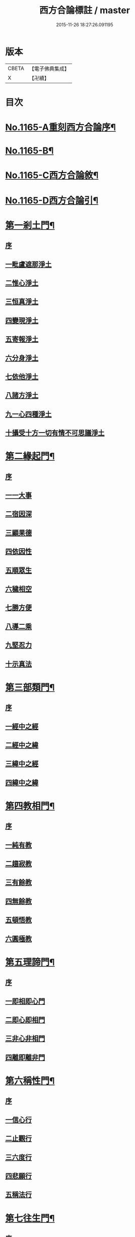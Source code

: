 #+TITLE: 西方合論標註 / master
#+DATE: 2015-11-26 18:27:26.091195
* 版本
 |     CBETA|【電子佛典集成】|
 |         X|【卍續】    |

* 目次
* [[file:KR6p0068_001.txt::001-0783a1][No.1165-A重刻西方合論序¶]]
* [[file:KR6p0068_001.txt::0783b13][No.1165-B¶]]
* [[file:KR6p0068_001.txt::0783c5][No.1165-C西方合論敘¶]]
* [[file:KR6p0068_001.txt::0786b2][No.1165-D西方合論引¶]]
* [[file:KR6p0068_001.txt::0786c11][第一剎土門¶]]
** [[file:KR6p0068_001.txt::0786c11][序]]
** [[file:KR6p0068_001.txt::0787a2][一毗盧遮那淨土]]
** [[file:KR6p0068_001.txt::0787b3][二惟心淨土]]
** [[file:KR6p0068_001.txt::0787b14][三恒真淨土]]
** [[file:KR6p0068_001.txt::0787b23][四變現淨土]]
** [[file:KR6p0068_001.txt::0787c6][五寄報淨土]]
** [[file:KR6p0068_001.txt::0788a2][六分身淨土]]
** [[file:KR6p0068_001.txt::0788a11][七依他淨土]]
** [[file:KR6p0068_001.txt::0788a17][八諸方淨土]]
** [[file:KR6p0068_001.txt::0788b3][九一心四種淨土]]
** [[file:KR6p0068_001.txt::0788c12][十攝受十方一切有情不可思議淨土]]
* [[file:KR6p0068_002.txt::002-0789c4][第二緣起門¶]]
** [[file:KR6p0068_002.txt::002-0789c4][序]]
** [[file:KR6p0068_002.txt::002-0789c16][一一大事]]
** [[file:KR6p0068_002.txt::0790a8][二宿因深]]
** [[file:KR6p0068_002.txt::0790b4][三顯果德]]
** [[file:KR6p0068_002.txt::0790b17][四依因性]]
** [[file:KR6p0068_002.txt::0790c1][五順眾生]]
** [[file:KR6p0068_002.txt::0790c10][六穢相空]]
** [[file:KR6p0068_002.txt::0791a5][七勝方便]]
** [[file:KR6p0068_002.txt::0791a14][八導二乘]]
** [[file:KR6p0068_002.txt::0791a23][九堅忍力]]
** [[file:KR6p0068_002.txt::0792c3][十示真法]]
* [[file:KR6p0068_003.txt::003-0793a5][第三部類門¶]]
** [[file:KR6p0068_003.txt::003-0793a5][序]]
** [[file:KR6p0068_003.txt::003-0793a16][一經中之經]]
** [[file:KR6p0068_003.txt::0793b8][二經中之緯]]
** [[file:KR6p0068_003.txt::0793b15][三緯中之經]]
** [[file:KR6p0068_003.txt::0794c4][四緯中之緯]]
* [[file:KR6p0068_004.txt::004-0796b12][第四教相門¶]]
** [[file:KR6p0068_004.txt::004-0796b12][序]]
** [[file:KR6p0068_004.txt::0796c3][一純有教]]
** [[file:KR6p0068_004.txt::0797a17][二趨寂教]]
** [[file:KR6p0068_004.txt::0797b6][三有餘教]]
** [[file:KR6p0068_004.txt::0797b18][四無餘教]]
** [[file:KR6p0068_004.txt::0797c6][五頓悟教]]
** [[file:KR6p0068_004.txt::0798a6][六圓極教]]
* [[file:KR6p0068_005.txt::005-0799c4][第五理諦門¶]]
** [[file:KR6p0068_005.txt::005-0799c4][序]]
** [[file:KR6p0068_005.txt::005-0799c12][一即相即心門]]
** [[file:KR6p0068_005.txt::0800c11][二即心即相門]]
** [[file:KR6p0068_005.txt::0801a20][三非心非相門]]
** [[file:KR6p0068_005.txt::0801c13][四離即離非門]]
* [[file:KR6p0068_006.txt::006-0802b20][第六稱性門¶]]
** [[file:KR6p0068_006.txt::006-0802b20][序]]
** [[file:KR6p0068_006.txt::0802c6][一信心行]]
** [[file:KR6p0068_006.txt::0803a2][二止觀行]]
** [[file:KR6p0068_006.txt::0803a21][三六度行]]
** [[file:KR6p0068_006.txt::0803b23][四悲願行]]
** [[file:KR6p0068_006.txt::0804a8][五稱法行]]
* [[file:KR6p0068_007.txt::007-0804b12][第七往生門¶]]
** [[file:KR6p0068_007.txt::007-0804b12][序]]
** [[file:KR6p0068_007.txt::0804c6][一菩薩生人中]]
** [[file:KR6p0068_007.txt::0805a3][二菩薩生兜率天]]
** [[file:KR6p0068_007.txt::0805a13][三菩薩生長壽等天]]
** [[file:KR6p0068_007.txt::0805b4][四菩薩生三界外]]
** [[file:KR6p0068_007.txt::0805b19][五菩薩初發心時生如來家]]
** [[file:KR6p0068_007.txt::0806b5][六菩薩三祇行滿生十方世界利益一切眾生]]
* [[file:KR6p0068_008.txt::008-0807a8][第八見網門¶]]
** [[file:KR6p0068_008.txt::008-0807a8][序]]
** [[file:KR6p0068_008.txt::008-0807a19][一斷滅墮]]
** [[file:KR6p0068_008.txt::0808a23][二怯劣墮]]
** [[file:KR6p0068_008.txt::0809a1][三隨語墮]]
** [[file:KR6p0068_008.txt::0809a17][四狂恣墮]]
** [[file:KR6p0068_008.txt::0809c8][五支離墮]]
** [[file:KR6p0068_008.txt::0810a12][六癡空墮]]
** [[file:KR6p0068_008.txt::0810c12][七隨緣墮]]
** [[file:KR6p0068_008.txt::0811b1][八唯心墮]]
** [[file:KR6p0068_008.txt::0811b14][九頓悟墮]]
** [[file:KR6p0068_008.txt::0812a11][十圓寔墮]]
* [[file:KR6p0068_009.txt::009-0812c4][第九修持門¶]]
** [[file:KR6p0068_009.txt::009-0812c4][序]]
** [[file:KR6p0068_009.txt::009-0812c14][一淨悟]]
** [[file:KR6p0068_009.txt::0813a18][二淨信]]
** [[file:KR6p0068_009.txt::0813b12][三淨觀]]
** [[file:KR6p0068_009.txt::0813c11][四淨念]]
** [[file:KR6p0068_009.txt::0814a2][五淨懺]]
** [[file:KR6p0068_009.txt::0814a23][六淨願]]
** [[file:KR6p0068_009.txt::0814c14][七淨戒]]
** [[file:KR6p0068_009.txt::0815a13][八淨處]]
** [[file:KR6p0068_009.txt::0815b2][九淨侶]]
** [[file:KR6p0068_009.txt::0815b19][十不定淨]]
* [[file:KR6p0068_010.txt::010-0815c15][第十釋異門¶]]
** [[file:KR6p0068_010.txt::010-0815c15][序]]
** [[file:KR6p0068_010.txt::0816a5][一剎土遠近]]
** [[file:KR6p0068_010.txt::0816b8][二身城大小]]
** [[file:KR6p0068_010.txt::0816c6][三壽量多少]]
** [[file:KR6p0068_010.txt::0817a8][四花輪大小]]
** [[file:KR6p0068_010.txt::0817b3][五日月有無]]
** [[file:KR6p0068_010.txt::0817b17][六二乘有無]]
** [[file:KR6p0068_010.txt::0817c3][七婦女有無]]
** [[file:KR6p0068_010.txt::0817c17][八發心大小]]
** [[file:KR6p0068_010.txt::0818a10][九疑城胎生]]
** [[file:KR6p0068_010.txt::0818b11][十五逆往生]]
* [[file:KR6p0068_010.txt::0818c1][No.1165-E西方合論標註䟦¶]]
* 卷
** [[file:KR6p0068_001.txt][西方合論標註 1]]
** [[file:KR6p0068_002.txt][西方合論標註 2]]
** [[file:KR6p0068_003.txt][西方合論標註 3]]
** [[file:KR6p0068_004.txt][西方合論標註 4]]
** [[file:KR6p0068_005.txt][西方合論標註 5]]
** [[file:KR6p0068_006.txt][西方合論標註 6]]
** [[file:KR6p0068_007.txt][西方合論標註 7]]
** [[file:KR6p0068_008.txt][西方合論標註 8]]
** [[file:KR6p0068_009.txt][西方合論標註 9]]
** [[file:KR6p0068_010.txt][西方合論標註 10]]
